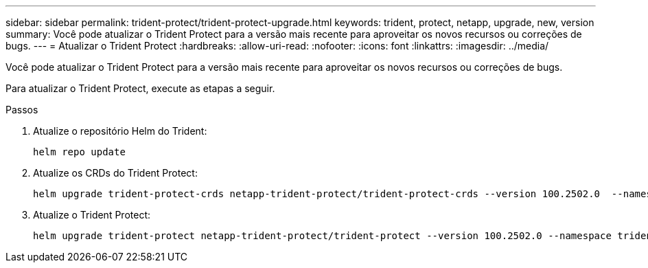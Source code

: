 ---
sidebar: sidebar 
permalink: trident-protect/trident-protect-upgrade.html 
keywords: trident, protect, netapp, upgrade, new, version 
summary: Você pode atualizar o Trident Protect para a versão mais recente para aproveitar os novos recursos ou correções de bugs. 
---
= Atualizar o Trident Protect
:hardbreaks:
:allow-uri-read: 
:nofooter: 
:icons: font
:linkattrs: 
:imagesdir: ../media/


[role="lead"]
Você pode atualizar o Trident Protect para a versão mais recente para aproveitar os novos recursos ou correções de bugs.

Para atualizar o Trident Protect, execute as etapas a seguir.

.Passos
. Atualize o repositório Helm do Trident:
+
[source, console]
----
helm repo update
----
. Atualize os CRDs do Trident Protect:
+
[source, console]
----
helm upgrade trident-protect-crds netapp-trident-protect/trident-protect-crds --version 100.2502.0  --namespace trident-protect
----
. Atualize o Trident Protect:
+
[source, console]
----
helm upgrade trident-protect netapp-trident-protect/trident-protect --version 100.2502.0 --namespace trident-protect
----

